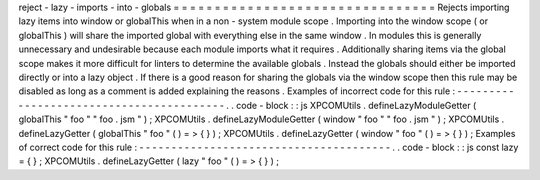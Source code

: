 reject
-
lazy
-
imports
-
into
-
globals
=
=
=
=
=
=
=
=
=
=
=
=
=
=
=
=
=
=
=
=
=
=
=
=
=
=
=
=
=
=
=
=
Rejects
importing
lazy
items
into
window
or
globalThis
when
in
a
non
-
system
module
scope
.
Importing
into
the
window
scope
(
or
globalThis
)
will
share
the
imported
global
with
everything
else
in
the
same
window
.
In
modules
this
is
generally
unnecessary
and
undesirable
because
each
module
imports
what
it
requires
.
Additionally
sharing
items
via
the
global
scope
makes
it
more
difficult
for
linters
to
determine
the
available
globals
.
Instead
the
globals
should
either
be
imported
directly
or
into
a
lazy
object
.
If
there
is
a
good
reason
for
sharing
the
globals
via
the
window
scope
then
this
rule
may
be
disabled
as
long
as
a
comment
is
added
explaining
the
reasons
.
Examples
of
incorrect
code
for
this
rule
:
-
-
-
-
-
-
-
-
-
-
-
-
-
-
-
-
-
-
-
-
-
-
-
-
-
-
-
-
-
-
-
-
-
-
-
-
-
-
-
-
-
.
.
code
-
block
:
:
js
XPCOMUtils
.
defineLazyModuleGetter
(
globalThis
"
foo
"
"
foo
.
jsm
"
)
;
XPCOMUtils
.
defineLazyModuleGetter
(
window
"
foo
"
"
foo
.
jsm
"
)
;
XPCOMUtils
.
defineLazyGetter
(
globalThis
"
foo
"
(
)
=
>
{
}
)
;
XPCOMUtils
.
defineLazyGetter
(
window
"
foo
"
(
)
=
>
{
}
)
;
Examples
of
correct
code
for
this
rule
:
-
-
-
-
-
-
-
-
-
-
-
-
-
-
-
-
-
-
-
-
-
-
-
-
-
-
-
-
-
-
-
-
-
-
-
-
-
-
-
.
.
code
-
block
:
:
js
const
lazy
=
{
}
;
XPCOMUtils
.
defineLazyGetter
(
lazy
"
foo
"
(
)
=
>
{
}
)
;
